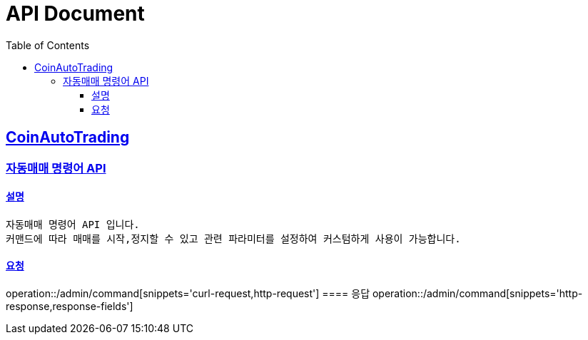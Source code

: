 ifndef::snippets[]
:snippets: ../../../build/generated-snippets
endif::[]
= API Document
:doctype: book
:icons: font
:source-highlighter: highlightjs
:toc: left
:toclevels: 3
:sectlinks:
:docinfo: shared-head
:operation-curl-request-title: curl
:operation-http-request-title: request http
:operation-path-parameters-title: request path parameters
:operation-request-parameters-title: request params
:operation-request-headers-title: request headers
:operation-request-body-title: request body
:operation-http-response-title: response http
:operation-response-body-title: response body
:operation-response-fields-title: response fields

== CoinAutoTrading
// 템플릿 종류
// 요청 : operation::/admin/command[snippets='curl-request,http-request,request-headers,path-parameters,request-parameters,request-fields']
// 응답 : operation::/admin/command[snippets='http-response,response-fields']

=== 자동매매 명령어 API
==== 설명
----
자동매매 명령어 API 입니다.
커맨드에 따라 매매를 시작,정지할 수 있고 관련 파라미터를 설정하여 커스텀하게 사용이 가능합니다.
----
==== 요청
operation::/admin/command[snippets='curl-request,http-request']
==== 응답
operation::/admin/command[snippets='http-response,response-fields']

